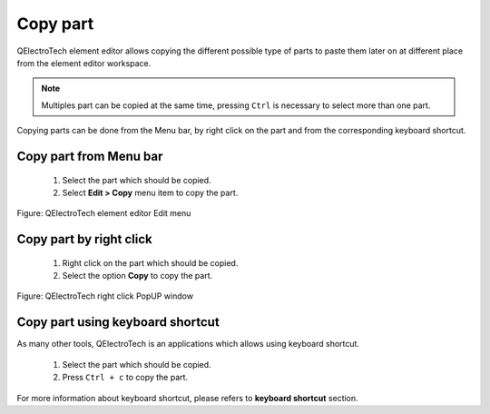 .. _en/element/elementeditor/edition/copy

=========
Copy part
=========

QElectroTech element editor allows copying the different possible type of parts to paste them later on 
at different place from the element editor workspace.

.. note::

   Multiples part can be copied at the same time, pressing ``Ctrl`` is necessary to select more 
   than one part.


Copying parts can be done from the Menu bar, by right click on the part and from the corresponding 
keyboard shortcut.

Copy part from Menu bar
~~~~~~~~~~~~~~~~~~~~~~~~~~~

    1. Select the part which should be copied.
    2. Select **Edit > Copy** menu item to copy the part.

.. figure:: graphics/qet_elementeditor_menu_edit.png
   :align: center

   Figure: QElectroTech element editor Edit menu

Copy part by right click
~~~~~~~~~~~~~~~~~~~~~~~~~~~~

    1. Right click on the part which should be copied.
    2. Select the option **Copy** to copy the part.

.. figure:: graphics/qet_element_right_click_part.png
   :align: center

   Figure: QElectroTech right click PopUP window

Copy part using keyboard shortcut
~~~~~~~~~~~~~~~~~~~~~~~~~~~~~~~~~~~~~

As many other tools, QElectroTech is an applications which allows using keyboard shortcut.

    1. Select the part which should be copied.
    2. Press ``Ctrl + c`` to copy the part.

For more information about keyboard shortcut, please refers to **keyboard shortcut** section.
